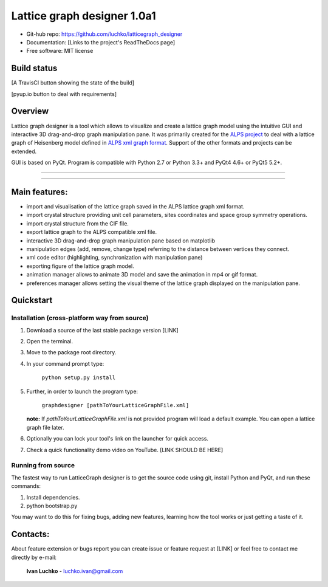 Lattice graph designer 1.0a1
**************************************

- Git-hub repo: https://github.com/luchko/latticegraph_designer
- Documentation: [Links to the project's ReadTheDocs page]
- Free software: MIT license

Build status
============

[A TravisCI button showing the state of the build]

[pyup.io button to deal with requirements]

Overview
========

Lattice graph designer is a tool which allows to visualize and create a lattice graph model using the intuitive GUI and interactive 3D drag-and-drop graph manipulation pane. It was primarily created for the `ALPS project <http://alps.comp-phys.org/>`_ to deal with a lattice graph of Heisenberg model defined in `ALPS xml graph format <http://alps.comp-phys.org/mediawiki/index.php/Tutorials:LatticeHOWTO>`_. Support of the other formats and projects can be extended.

GUI is based on PyQt. Program is compatible with Python 2.7 or Python 3.3+ and PyQt4 4.6+ or PyQt5 5.2+.

-------------------------

.. figure:: ./img_scr/screenshot.png
   :align:   center
   :figwidth: 100 %
   :alt: alternate text

-------------------------

Main features:
==============

- import and visualisation of the lattice graph saved in the ALPS lattice graph xml format.
- import crystal structure providing unit cell parameters, sites coordinates and space group symmetry operations.
- import crystal structure from the CIF file.
- export lattice graph to the ALPS compatible xml file.
- interactive 3D drag-and-drop graph manipulation pane based on matplotlib
- manipulation edges (add, remove, change type) referring to the distance between vertices they connect.
- xml code editor (highlighting, synchronization with manipulation pane)
- exporting figure of the lattice graph model.
- animation manager allows to animate 3D model and save the animation in mp4 or gif format.
- preferences manager allows setting the visual theme of the lattice graph displayed on the manipulation pane.

Quickstart
==========

Installation (cross-platform way from source)
---------------------------------------------

1. Download a source of the last stable package version [LINK]
2. Open the terminal.
3. Move to the package root directory.
4. In your command prompt type:

    ``python setup.py install``

5. Further, in order to launch the program type:

    ``graphdesigner [pathToYourLatticeGraphFile.xml]``

   **note:** If *pathToYourLatticeGraphFile.xml* is not provided program will load a default example. You can open a lattice graph file later.

6. Optionally you can lock your tool's link on the launcher for quick access.

7. Check a quick functionality demo video on YouTube. [LINK SHOULD BE HERE]

Running from source
-------------------

The fastest way to run LatticeGraph designer is to get the source code using git, install Python and PyQt, and run these commands:

1. Install dependencies.
2. python bootstrap.py

You may want to do this for fixing bugs, adding new features, learning how the tool works or just getting a taste of it.

Contacts:
=========

About feature extension or bugs report you can create issue or feature request at [LINK] or feel free to contact me directly by e-mail:

	**Ivan Luchko** - luchko.ivan@gmail.com
